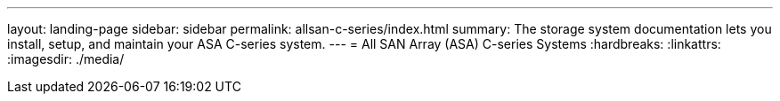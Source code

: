 ---
layout: landing-page
sidebar: sidebar
permalink: allsan-c-series/index.html
summary: The storage system documentation lets you install, setup, and maintain your ASA C-series system.
---
= All SAN Array (ASA) C-series Systems
:hardbreaks:
:linkattrs:
:imagesdir: ./media/
